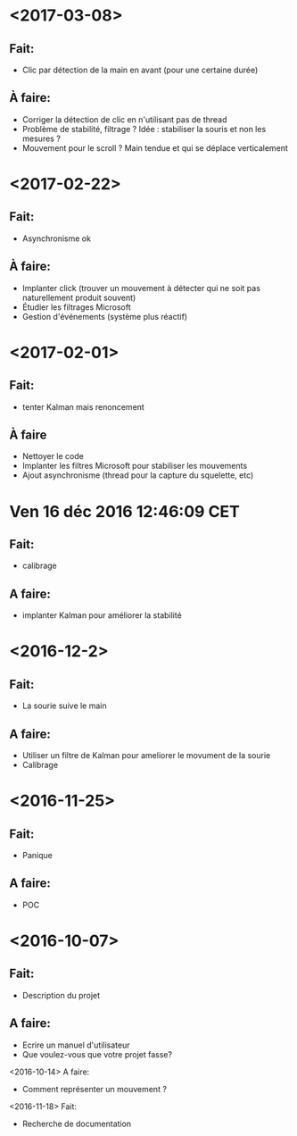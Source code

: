 * <2017-03-08>
** Fait:
   - Clic par détection de la main en avant (pour une certaine durée)
** À faire:
   - Corriger la détection de clic en n'utilisant pas de thread
   - Problème de stabilité, filtrage ? Idée : stabiliser la souris et non les mesures ?
   - Mouvement pour le scroll ? Main tendue et qui se déplace verticalement
* <2017-02-22>
** Fait:
   - Asynchronisme ok
** À faire:
   - Implanter click (trouver un mouvement à détecter qui ne soit pas naturellement produit souvent)
   - Étudier les filtrages Microsoft
   - Gestion d'événements (système plus réactif)
* <2017-02-01>
** Fait:
   - tenter Kalman mais renoncement
** À faire
   - Nettoyer le code
   - Implanter les filtres Microsoft pour stabiliser les mouvements
   - Ajout asynchronisme (thread pour la capture du squelette, etc)
* Ven 16 déc 2016 12:46:09 CET
** Fait:
  - calibrage
** A faire:
  - implanter Kalman pour améliorer la stabilité
* <2016-12-2>
** Fait:
   - La sourie suive le main
** A faire:
   - Utiliser un filtre de Kalman pour ameliorer le movument de la sourie
   - Calibrage
* <2016-11-25>
** Fait:
   - Panique
** A faire:
   - POC

* <2016-10-07>
** Fait:
   - Description du projet
** A faire:
   - Ecrire un manuel d'utilisateur
   - Que voulez-vous que votre projet fasse?
<2016-10-14>
    A faire:
    - Comment représenter un mouvement ?
<2016-11-18>
    Fait:
    - Recherche de documentation
